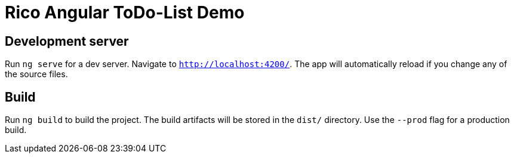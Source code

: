 = Rico Angular ToDo-List Demo

== Development server

Run `ng serve` for a dev server. Navigate to `http://localhost:4200/`. The app will automatically reload if you change any of the source files.

== Build

Run `ng build` to build the project. The build artifacts will be stored in the `dist/` directory. Use the `--prod` flag for a production build.

